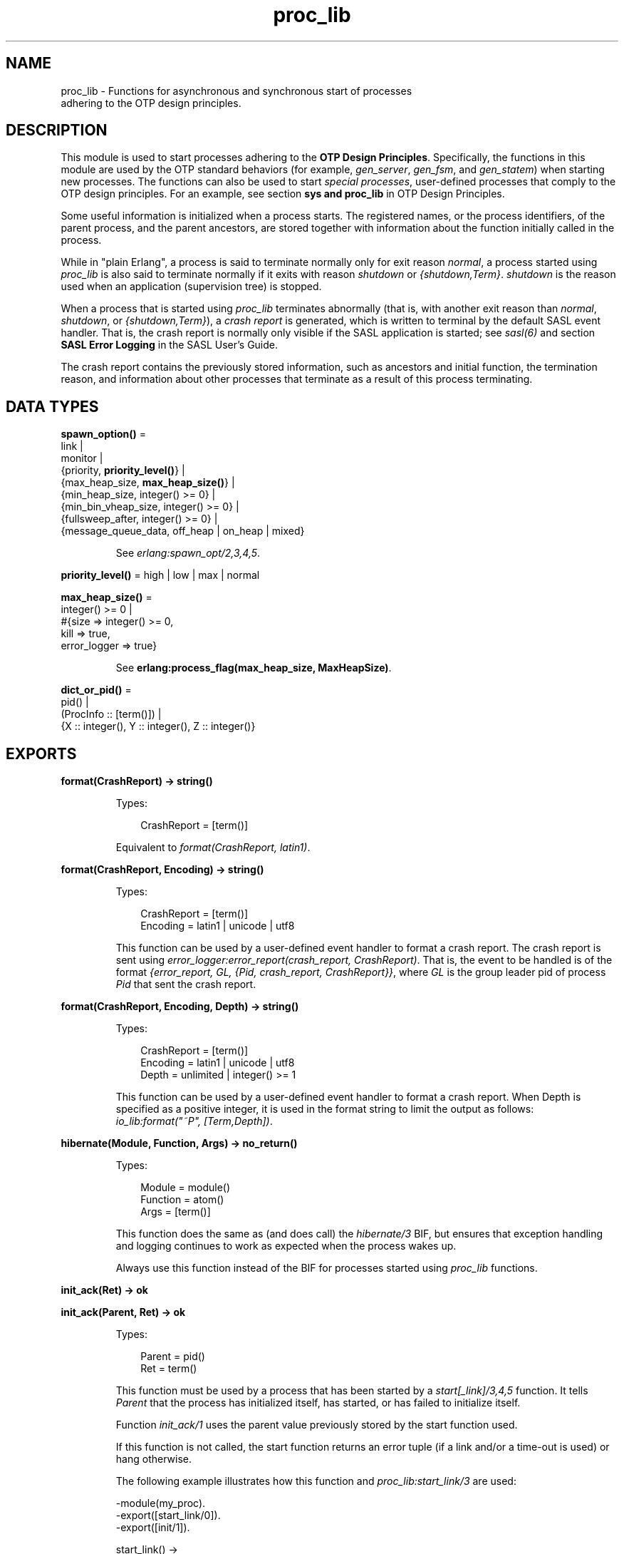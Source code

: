 .TH proc_lib 3 "stdlib 3.3" "Ericsson AB" "Erlang Module Definition"
.SH NAME
proc_lib \- Functions for asynchronous and synchronous start of processes
    adhering to the OTP design principles.
.SH DESCRIPTION
.LP
This module is used to start processes adhering to the \fB OTP Design Principles\fR\&\&. Specifically, the functions in this module are used by the OTP standard behaviors (for example, \fIgen_server\fR\&, \fIgen_fsm\fR\&, and \fIgen_statem\fR\&) when starting new processes\&. The functions can also be used to start \fIspecial processes\fR\&, user-defined processes that comply to the OTP design principles\&. For an example, see section \fB sys and proc_lib\fR\& in OTP Design Principles\&.
.LP
Some useful information is initialized when a process starts\&. The registered names, or the process identifiers, of the parent process, and the parent ancestors, are stored together with information about the function initially called in the process\&.
.LP
While in "plain Erlang", a process is said to terminate normally only for exit reason \fInormal\fR\&, a process started using \fIproc_lib\fR\& is also said to terminate normally if it exits with reason \fIshutdown\fR\& or \fI{shutdown,Term}\fR\&\&. \fIshutdown\fR\& is the reason used when an application (supervision tree) is stopped\&.
.LP
When a process that is started using \fIproc_lib\fR\& terminates abnormally (that is, with another exit reason than \fInormal\fR\&, \fIshutdown\fR\&, or \fI{shutdown,Term}\fR\&), a \fIcrash report\fR\& is generated, which is written to terminal by the default SASL event handler\&. That is, the crash report is normally only visible if the SASL application is started; see \fB\fIsasl(6)\fR\&\fR\& and section \fBSASL Error Logging\fR\& in the SASL User\&'s Guide\&.
.LP
The crash report contains the previously stored information, such as ancestors and initial function, the termination reason, and information about other processes that terminate as a result of this process terminating\&.
.SH DATA TYPES
.nf

\fBspawn_option()\fR\& = 
.br
    link |
.br
    monitor |
.br
    {priority, \fBpriority_level()\fR\&} |
.br
    {max_heap_size, \fBmax_heap_size()\fR\&} |
.br
    {min_heap_size, integer() >= 0} |
.br
    {min_bin_vheap_size, integer() >= 0} |
.br
    {fullsweep_after, integer() >= 0} |
.br
    {message_queue_data, off_heap | on_heap | mixed}
.br
.fi
.RS
.LP
See \fB\fIerlang:spawn_opt/2,3,4,5\fR\&\fR\&\&.
.RE
.nf

\fBpriority_level()\fR\& = high | low | max | normal
.br
.fi
.nf

\fBmax_heap_size()\fR\& = 
.br
    integer() >= 0 |
.br
    #{size => integer() >= 0,
.br
      kill => true,
.br
      error_logger => true}
.br
.fi
.RS
.LP
See \fB erlang:process_flag(max_heap_size, MaxHeapSize)\fR\&\&.
.RE
.nf

\fBdict_or_pid()\fR\& = 
.br
    pid() |
.br
    (ProcInfo :: [term()]) |
.br
    {X :: integer(), Y :: integer(), Z :: integer()}
.br
.fi
.SH EXPORTS
.LP
.nf

.B
format(CrashReport) -> string()
.br
.fi
.br
.RS
.LP
Types:

.RS 3
CrashReport = [term()]
.br
.RE
.RE
.RS
.LP
Equivalent to \fB\fIformat(CrashReport, latin1)\fR\&\fR\&\&.
.RE
.LP
.nf

.B
format(CrashReport, Encoding) -> string()
.br
.fi
.br
.RS
.LP
Types:

.RS 3
CrashReport = [term()]
.br
Encoding = latin1 | unicode | utf8
.br
.RE
.RE
.RS
.LP
This function can be used by a user-defined event handler to format a crash report\&. The crash report is sent using \fB\fIerror_logger:error_report(crash_report, CrashReport)\fR\&\fR\&\&. That is, the event to be handled is of the format \fI{error_report, GL, {Pid, crash_report, CrashReport}}\fR\&, where \fIGL\fR\& is the group leader pid of process \fIPid\fR\& that sent the crash report\&.
.RE
.LP
.nf

.B
format(CrashReport, Encoding, Depth) -> string()
.br
.fi
.br
.RS
.LP
Types:

.RS 3
CrashReport = [term()]
.br
Encoding = latin1 | unicode | utf8
.br
Depth = unlimited | integer() >= 1
.br
.RE
.RE
.RS
.LP
This function can be used by a user-defined event handler to format a crash report\&. When Depth is specified as a positive integer, it is used in the format string to limit the output as follows: \fIio_lib:format("~P", [Term,Depth])\fR\&\&.
.RE
.LP
.nf

.B
hibernate(Module, Function, Args) -> no_return()
.br
.fi
.br
.RS
.LP
Types:

.RS 3
Module = module()
.br
Function = atom()
.br
Args = [term()]
.br
.RE
.RE
.RS
.LP
This function does the same as (and does call) the \fB\fIhibernate/3\fR\&\fR\& BIF, but ensures that exception handling and logging continues to work as expected when the process wakes up\&.
.LP
Always use this function instead of the BIF for processes started using \fIproc_lib\fR\& functions\&.
.RE
.LP
.nf

.B
init_ack(Ret) -> ok
.br
.fi
.br
.nf

.B
init_ack(Parent, Ret) -> ok
.br
.fi
.br
.RS
.LP
Types:

.RS 3
Parent = pid()
.br
Ret = term()
.br
.RE
.RE
.RS
.LP
This function must be used by a process that has been started by a \fB\fIstart[_link]/3,4,5\fR\&\fR\& function\&. It tells \fIParent\fR\& that the process has initialized itself, has started, or has failed to initialize itself\&.
.LP
Function \fIinit_ack/1\fR\& uses the parent value previously stored by the start function used\&.
.LP
If this function is not called, the start function returns an error tuple (if a link and/or a time-out is used) or hang otherwise\&.
.LP
The following example illustrates how this function and \fIproc_lib:start_link/3\fR\& are used:
.LP
.nf

-module(my_proc).
-export([start_link/0]).
-export([init/1]).

start_link() ->
    proc_lib:start_link(my_proc, init, [self()]).

init(Parent) ->
    case do_initialization() of
        ok ->
            proc_lib:init_ack(Parent, {ok, self()});
        {error, Reason} ->
            exit(Reason)
    end,
    loop().

...
.fi
.RE
.LP
.nf

.B
initial_call(Process) -> {Module, Function, Args} | false
.br
.fi
.br
.RS
.LP
Types:

.RS 3
Process = \fBdict_or_pid()\fR\&
.br
Module = module()
.br
Function = atom()
.br
Args = [atom()]
.br
.RE
.RE
.RS
.LP
Extracts the initial call of a process that was started using one of the spawn or start functions in this module\&. \fIProcess\fR\& can either be a pid, an integer tuple (from which a pid can be created), or the process information of a process \fIPid\fR\& fetched through an \fIerlang:process_info(Pid)\fR\& function call\&.
.LP

.RS -4
.B
Note:
.RE
The list \fIArgs\fR\& no longer contains the arguments, but the same number of atoms as the number of arguments; the first atom is \fI\&'Argument__1\&'\fR\&, the second \fI\&'Argument__2\&'\fR\&, and so on\&. The reason is that the argument list could waste a significant amount of memory, and if the argument list contained funs, it could be impossible to upgrade the code for the module\&.
.LP
If the process was spawned using a fun, \fIinitial_call/1\fR\& no longer returns the fun, but the module, function for the local function implementing the fun, and the arity, for example, \fI{some_module,-work/3-fun-0-,0}\fR\& (meaning that the fun was created in function \fIsome_module:work/3\fR\&)\&. The reason is that keeping the fun would prevent code upgrade for the module, and that a significant amount of memory could be wasted\&.

.RE
.LP
.nf

.B
spawn(Fun) -> pid()
.br
.fi
.br
.nf

.B
spawn(Node, Fun) -> pid()
.br
.fi
.br
.nf

.B
spawn(Module, Function, Args) -> pid()
.br
.fi
.br
.nf

.B
spawn(Node, Module, Function, Args) -> pid()
.br
.fi
.br
.RS
.LP
Types:

.RS 3
Node = node()
.br
Fun = function()
.br
Module = module()
.br
Function = atom()
.br
Args = [term()]
.br
.RE
.RE
.RS
.LP
Spawns a new process and initializes it as described in the beginning of this manual page\&. The process is spawned using the \fB\fIspawn\fR\&\fR\& BIFs\&.
.RE
.LP
.nf

.B
spawn_link(Fun) -> pid()
.br
.fi
.br
.nf

.B
spawn_link(Node, Fun) -> pid()
.br
.fi
.br
.nf

.B
spawn_link(Module, Function, Args) -> pid()
.br
.fi
.br
.nf

.B
spawn_link(Node, Module, Function, Args) -> pid()
.br
.fi
.br
.RS
.LP
Types:

.RS 3
Node = node()
.br
Fun = function()
.br
Module = module()
.br
Function = atom()
.br
Args = [term()]
.br
.RE
.RE
.RS
.LP
Spawns a new process and initializes it as described in the beginning of this manual page\&. The process is spawned using the \fB\fIspawn_link\fR\&\fR\& BIFs\&.
.RE
.LP
.nf

.B
spawn_opt(Fun, SpawnOpts) -> pid()
.br
.fi
.br
.nf

.B
spawn_opt(Node, Function, SpawnOpts) -> pid()
.br
.fi
.br
.nf

.B
spawn_opt(Module, Function, Args, SpawnOpts) -> pid()
.br
.fi
.br
.nf

.B
spawn_opt(Node, Module, Function, Args, SpawnOpts) -> pid()
.br
.fi
.br
.RS
.LP
Types:

.RS 3
Node = node()
.br
Fun = function()
.br
Module = module()
.br
Function = atom()
.br
Args = [term()]
.br
SpawnOpts = [\fBspawn_option()\fR\&]
.br
.RE
.RE
.RS
.LP
Spawns a new process and initializes it as described in the beginning of this manual page\&. The process is spawned using the \fB\fIspawn_opt\fR\&\fR\& BIFs\&.
.LP

.RS -4
.B
Note:
.RE
Using spawn option \fImonitor\fR\& is not allowed\&. It causes the function to fail with reason \fIbadarg\fR\&\&.

.RE
.LP
.nf

.B
start(Module, Function, Args) -> Ret
.br
.fi
.br
.nf

.B
start(Module, Function, Args, Time) -> Ret
.br
.fi
.br
.nf

.B
start(Module, Function, Args, Time, SpawnOpts) -> Ret
.br
.fi
.br
.nf

.B
start_link(Module, Function, Args) -> Ret
.br
.fi
.br
.nf

.B
start_link(Module, Function, Args, Time) -> Ret
.br
.fi
.br
.nf

.B
start_link(Module, Function, Args, Time, SpawnOpts) -> Ret
.br
.fi
.br
.RS
.LP
Types:

.RS 3
Module = module()
.br
Function = atom()
.br
Args = [term()]
.br
Time = timeout()
.br
SpawnOpts = [\fBspawn_option()\fR\&]
.br
Ret = term() | {error, Reason :: term()}
.br
.RE
.RE
.RS
.LP
Starts a new process synchronously\&. Spawns the process and waits for it to start\&. When the process has started, it \fImust\fR\& call \fB\fIinit_ack(Parent, Ret)\fR\&\fR\& or \fB\fIinit_ack(Ret)\fR\&\fR\&, where \fIParent\fR\& is the process that evaluates this function\&. At this time, \fIRet\fR\& is returned\&.
.LP
If function \fIstart_link/3,4,5\fR\& is used and the process crashes before it has called \fIinit_ack/1,2\fR\&, \fI{error, Reason}\fR\& is returned if the calling process traps exits\&.
.LP
If \fITime\fR\& is specified as an integer, this function waits for \fITime\fR\& milliseconds for the new process to call \fIinit_ack\fR\&, or \fI{error, timeout}\fR\& is returned, and the process is killed\&.
.LP
Argument \fISpawnOpts\fR\&, if specified, is passed as the last argument to the \fB\fIspawn_opt/2,3,4,5\fR\&\fR\& BIF\&.
.LP

.RS -4
.B
Note:
.RE
Using spawn option \fImonitor\fR\& is not allowed\&. It causes the function to fail with reason \fIbadarg\fR\&\&.

.RE
.LP
.nf

.B
stop(Process) -> ok
.br
.fi
.br
.RS
.LP
Types:

.RS 3
Process = pid() | RegName | {RegName, node()}
.br
.RE
.RE
.RS
.LP
Equivalent to \fB\fIstop(Process, normal, infinity)\fR\&\fR\&\&.
.RE
.LP
.nf

.B
stop(Process, Reason, Timeout) -> ok
.br
.fi
.br
.RS
.LP
Types:

.RS 3
Process = pid() | RegName | {RegName, node()}
.br
Reason = term()
.br
Timeout = timeout()
.br
.RE
.RE
.RS
.LP
Orders the process to exit with the specified \fIReason\fR\& and waits for it to terminate\&.
.LP
Returns \fIok\fR\& if the process exits with the specified \fIReason\fR\& within \fITimeout\fR\& milliseconds\&.
.LP
If the call times out, a \fItimeout\fR\& exception is raised\&.
.LP
If the process does not exist, a \fInoproc\fR\& exception is raised\&.
.LP
The implementation of this function is based on the \fIterminate\fR\& system message, and requires that the process handles system messages correctly\&. For information about system messages, see \fB\fIsys(3)\fR\&\fR\& and section \fB sys and proc_lib\fR\& in OTP Design Principles\&.
.RE
.LP
.nf

.B
translate_initial_call(Process) -> {Module, Function, Arity}
.br
.fi
.br
.RS
.LP
Types:

.RS 3
Process = \fBdict_or_pid()\fR\&
.br
Module = module()
.br
Function = atom()
.br
Arity = byte()
.br
.RE
.RE
.RS
.LP
This function is used by functions \fB\fIc:i/0\fR\&\fR\& and \fB\fIc:regs/0\fR\&\fR\& to present process information\&.
.LP
This function extracts the initial call of a process that was started using one of the spawn or start functions in this module, and translates it to more useful information\&. \fIProcess\fR\& can either be a pid, an integer tuple (from which a pid can be created), or the process information of a process \fIPid\fR\& fetched through an \fIerlang:process_info(Pid)\fR\& function call\&.
.LP
If the initial call is to one of the system-defined behaviors such as \fIgen_server\fR\& or \fIgen_event\fR\&, it is translated to more useful information\&. If a \fIgen_server\fR\& is spawned, the returned \fIModule\fR\& is the name of the callback module and \fIFunction\fR\& is \fIinit\fR\& (the function that initiates the new server)\&.
.LP
A \fIsupervisor\fR\& and a \fIsupervisor_bridge\fR\& are also \fIgen_server\fR\& processes\&. To return information that this process is a supervisor and the name of the callback module, \fIModule\fR\& is \fIsupervisor\fR\& and \fIFunction\fR\& is the name of the supervisor callback module\&. \fIArity\fR\& is \fI1\fR\&, as the \fIinit/1\fR\& function is called initially in the callback module\&.
.LP
By default, \fI{proc_lib,init_p,5}\fR\& is returned if no information about the initial call can be found\&. It is assumed that the caller knows that the process has been spawned with the \fIproc_lib\fR\& module\&.
.RE
.SH "SEE ALSO"

.LP
\fB\fIerror_logger(3)\fR\&\fR\&